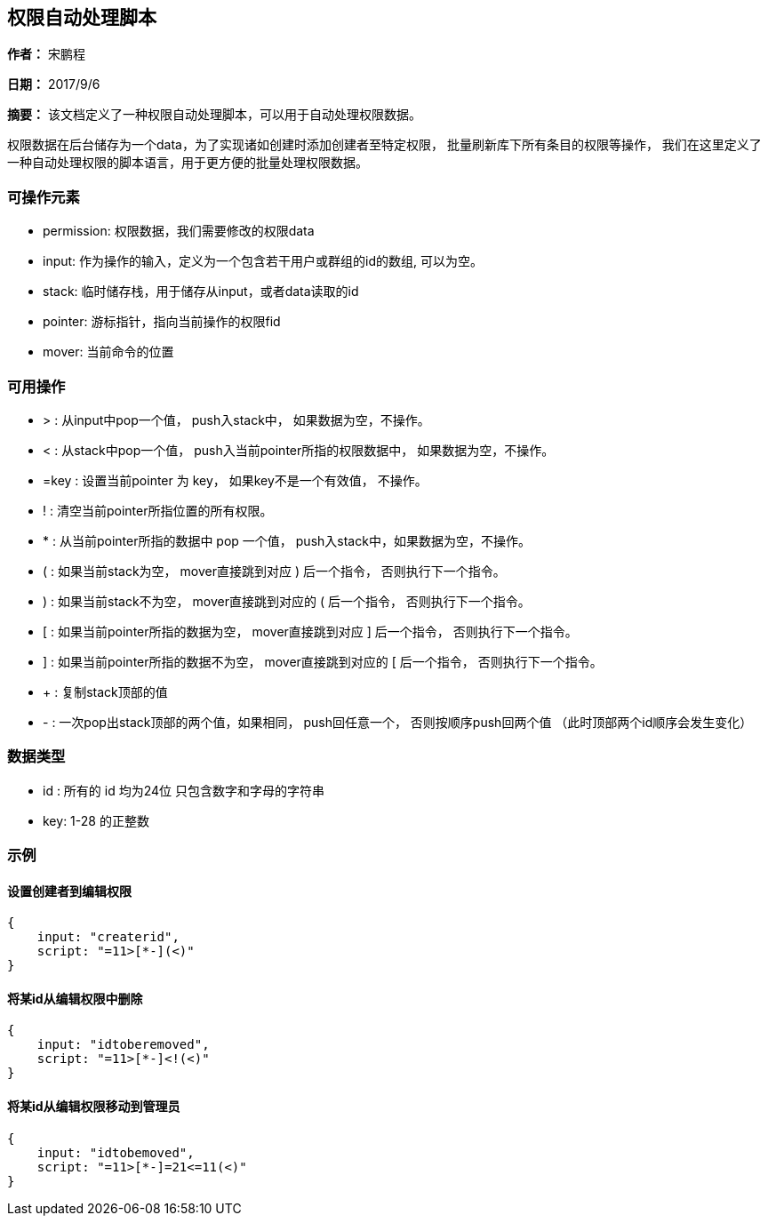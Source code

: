 == 权限自动处理脚本

*作者：* 宋鹏程

*日期：* 2017/9/6

*摘要：* 该文档定义了一种权限自动处理脚本，可以用于自动处理权限数据。

权限数据在后台储存为一个data，为了实现诸如创建时添加创建者至特定权限， 批量刷新库下所有条目的权限等操作， 我们在这里定义了一种自动处理权限的脚本语言，用于更方便的批量处理权限数据。

=== 可操作元素

* permission: 权限数据，我们需要修改的权限data

* input: 作为操作的输入，定义为一个包含若干用户或群组的id的数组, 可以为空。

* stack: 临时储存栈，用于储存从input，或者data读取的id

* pointer: 游标指针，指向当前操作的权限fid

* mover: 当前命令的位置

=== 可用操作

* > : 从input中pop一个值， push入stack中， 如果数据为空，不操作。

* < : 从stack中pop一个值， push入当前pointer所指的权限数据中， 如果数据为空，不操作。

* =key : 设置当前pointer 为 key， 如果key不是一个有效值， 不操作。

* ! : 清空当前pointer所指位置的所有权限。

* * : 从当前pointer所指的数据中 pop 一个值， push入stack中，如果数据为空，不操作。

* ( : 如果当前stack为空， mover直接跳到对应 ) 后一个指令， 否则执行下一个指令。

* ) : 如果当前stack不为空， mover直接跳到对应的 ( 后一个指令， 否则执行下一个指令。

* [ : 如果当前pointer所指的数据为空， mover直接跳到对应 ] 后一个指令， 否则执行下一个指令。

* ] : 如果当前pointer所指的数据不为空， mover直接跳到对应的 [ 后一个指令， 否则执行下一个指令。

* + : 复制stack顶部的值

* - : 一次pop出stack顶部的两个值，如果相同， push回任意一个， 否则按顺序push回两个值 （此时顶部两个id顺序会发生变化）

=== 数据类型

* id : 所有的 id 均为24位 只包含数字和字母的字符串

* key: 1-28 的正整数

=== 示例

==== 设置创建者到编辑权限

[source, javascript]
----
{
    input: "createrid",
    script: "=11>[*-](<)"
}
----

==== 将某id从编辑权限中删除

[source, javascript]
----
{
    input: "idtoberemoved",
    script: "=11>[*-]<!(<)"
}
----

==== 将某id从编辑权限移动到管理员

[source, javascript]
----
{
    input: "idtobemoved",
    script: "=11>[*-]=21<=11(<)"
}
----

